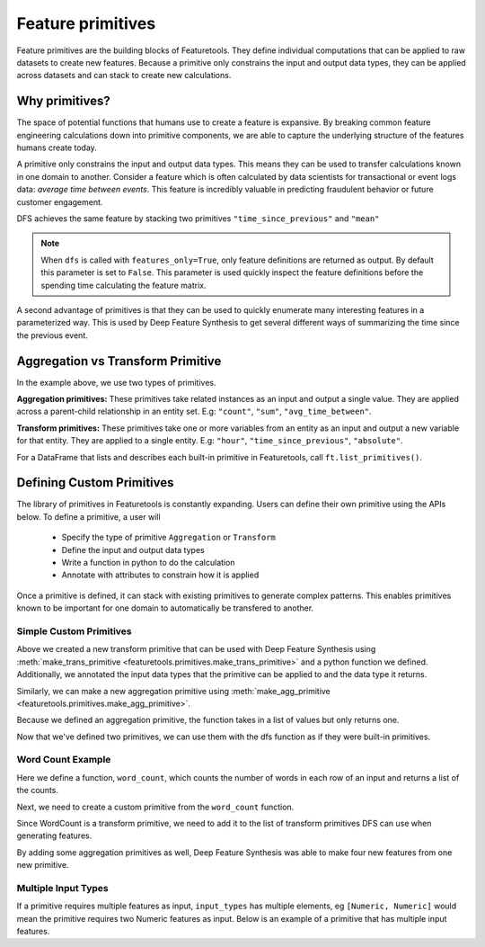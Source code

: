 .. _primitives:

Feature primitives
~~~~~~~~~~~~~~~~~~

Feature primitives are the building blocks of Featuretools. They define individual computations that can be applied to raw datasets to create new features. Because a primitive only constrains the input and output data types, they can be applied across datasets and can stack to create new calculations.

Why primitives?
***************

The space of potential functions that humans use to create a feature is expansive. By breaking common feature engineering calculations down into primitive components, we are able to capture the underlying structure of the features humans create today.

A primitive only constrains the input and output data types. This means they can be used to transfer calculations known in one domain to another. Consider a feature which is often calculated by data scientists for transactional or event logs data: `average time between events`. This feature is incredibly valuable in predicting fraudulent behavior or future customer engagement.

DFS achieves the same feature by stacking two primitives ``"time_since_previous"`` and ``"mean"``

.. ipython:: python
    :suppress:

    import featuretools as ft
    es = ft.demo.load_mock_customer(return_entityset=True)
    es

.. ipython:: python

    feature_defs = ft.dfs(entityset=es,
                          target_entity="customers",
                          agg_primitives=["mean"],
                          trans_primitives=["time_since_previous"],
                          features_only=True)
    feature_defs

.. note::

    When ``dfs`` is called with ``features_only=True``, only feature definitions are returned as output. By default this parameter is set to ``False``. This parameter is used quickly inspect the feature definitions before the spending time calculating the feature matrix.


A second advantage of primitives is that they can be used to quickly enumerate many interesting features in a parameterized way. This is used by Deep Feature Synthesis to get several different ways of summarizing the time since the previous event.


.. ipython:: python

    feature_matrix, feature_defs = ft.dfs(entityset=es,
                                          target_entity="customers",
                                          agg_primitives=["mean", "max", "min", "std", "skew"],
                                          trans_primitives=["time_since_previous"])

    feature_matrix[["MEAN(sessions.time_since_previous_by_customer_id)",
                    "MAX(sessions.time_since_previous_by_customer_id)",
                    "MIN(sessions.time_since_previous_by_customer_id)",
                    "STD(sessions.time_since_previous_by_customer_id)",
                    "SKEW(sessions.time_since_previous_by_customer_id)"]]



Aggregation vs Transform Primitive
**********************************

In the example above, we use two types of primitives.

**Aggregation primitives:** These primitives take related instances as an input and output a single value. They are applied across a parent-child relationship in an entity set. E.g: ``"count"``, ``"sum"``, ``"avg_time_between"``.

**Transform primitives:** These primitives take one or more variables from an entity as an input and output a new variable for that entity. They are applied to a single entity. E.g: ``"hour"``, ``"time_since_previous"``, ``"absolute"``.

For a DataFrame that lists and describes each built-in primitive in Featuretools, call ``ft.list_primitives()``.


.. ipython:: python

    ft.list_primitives().head(5)

.. ======================       ==================================================
..  Primitive type              Primitives
.. ======================       ==================================================
..  Aggregation                 min, max, count, sum, std, mean, median, mode,
..  Datetime transform          minute, second, weekday, weekend, hour, day, week, month, year
..  Cumulative transform        cum_count, cum_sum, cum_mean, cum_max, cum_min, diff
..  Combine                     is_in, and, or, not
..  Transform                   time_since, absolute, percentile
..  Uses Full Entity Transform  percentile
.. ===========================  ==================================================



Defining Custom Primitives
**************************

The library of primitives in Featuretools is constantly expanding.  Users can define their own primitive using the APIs below.  To define a primitive, a user will


  * Specify the type of primitive ``Aggregation`` or ``Transform``
  * Define the input and output data types
  * Write a function in python to do the calculation
  * Annotate with attributes to constrain how it is applied


Once a primitive is defined, it can stack with existing primitives to generate complex patterns. This enables primitives known to be important for one domain to automatically be transfered to another.

Simple Custom Primitives
========================
.. ipython :: python

    from featuretools.primitives import make_agg_primitive, make_trans_primitive
    from featuretools.variable_types import Text, Numeric

    def absolute(column):
        return abs(column)

    Absolute = make_trans_primitive(function=absolute,
                                    input_types=[Numeric],
                                    return_type=Numeric)

Above we created a new transform primitive that can be used with Deep Feature Synthesis using :meth:`make_trans_primitive <featuretools.primitives.make_trans_primitive>` and a python function we defined.  Additionally, we annotated the input data types that the primitive can be applied to and the data type it returns.

Similarly, we can make a new aggregation primitive using :meth:`make_agg_primitive <featuretools.primitives.make_agg_primitive>`.

.. ipython :: python

    def maximum(column):
        return max(column)

    Maximum = make_agg_primitive(function=maximum,
                              input_types=[Numeric],
                              return_type=Numeric)


Because we defined an aggregation primitive, the function takes in a list of values but only returns one.

Now that we've defined two primitives, we can use them with the dfs function as if they were built-in primitives.

.. ipython :: python

    feature_matrix, feature_defs = ft.dfs(entityset=es,
                                          target_entity="sessions",
                                          agg_primitives=[Maximum],
                                          trans_primitives=[Absolute],
                                          max_depth=2)

    feature_matrix[["customers.MAXIMUM(transactions.amount)", "MAXIMUM(transactions.ABSOLUTE(amount))"]].head(5)

Word Count Example
=========================
Here we define a function, ``word_count``, which counts the number of words in each row of an input and returns a  list of the counts.

.. ipython :: python

    def word_count(column):
        '''
        Counts the number of words in each row of the column. Returns a list
        of the counts for each row.
        '''
        word_counts = []
        for value in column:
            words = value.split(None)
            word_counts.append(len(words))
        return word_counts

Next, we need to create a custom primitive from the ``word_count`` function.

.. ipython :: python

    WordCount = make_trans_primitive(function=word_count,
                                     input_types=[Text],
                                     return_type=Numeric)

.. ipython :: python
    :suppress:

    from featuretools.tests.testing_utils import make_ecommerce_entityset
    es = make_ecommerce_entityset()

Since WordCount is a transform primitive, we need to add it to the list of transform primitives DFS can use when generating features.

.. ipython :: python

    feature_matrix, features = ft.dfs(entityset=es,
                                      target_entity="sessions",
                                      agg_primitives=["sum", "mean", "std"],
                                      trans_primitives=[WordCount])

    feature_matrix[["customers.WORD_COUNT(favorite_quote)", "STD(log.WORD_COUNT(comments))", "SUM(log.WORD_COUNT(comments))", "MEAN(log.WORD_COUNT(comments))"]]

By adding some aggregation primitives as well, Deep Feature Synthesis was able to make four new features from one new primitive.

Multiple Input Types
====================
If a primitive requires multiple features as input, ``input_types`` has multiple elements, eg ``[Numeric, Numeric]`` would mean the primitive requires two Numeric features as input.  Below is an example of a primitive that has multiple input features.

.. ipython:: python

    from featuretools.variable_types import Datetime, Timedelta, Variable
    import pandas as pd

    def mean_sunday(numeric, datetime):
        '''
        Finds the mean of non-null values of a feature that occurred on Sundays
        '''
        days = pd.DatetimeIndex(datetime).weekday.values
        df = pd.DataFrame({'numeric': numeric, 'time': days})
        return df[df['time'] == 6]['numeric'].mean()

    MeanSunday = make_agg_primitive(function=mean_sunday,
                                     input_types=[Numeric, Datetime],
                                     return_type=Numeric)

    feature_matrix, features = ft.dfs(entityset=es,
                                      target_entity="sessions",
                                      agg_primitives=[MeanSunday],
                                      trans_primitives=[],
                                      max_depth=1)
    feature_matrix[["MEAN_SUNDAY(log.value, datetime)", "MEAN_SUNDAY(log.value_2, datetime)"]]
